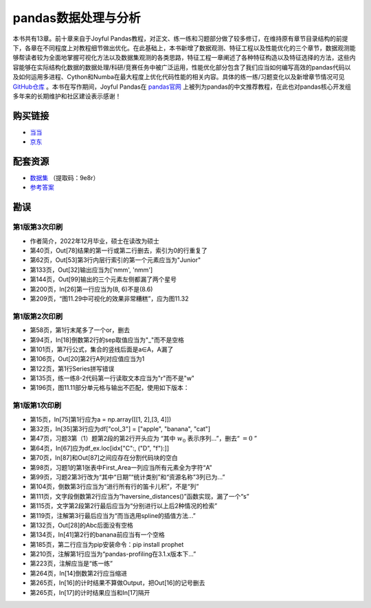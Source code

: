 ************************************
pandas数据处理与分析
************************************

本书共有13章。前十章来自于Joyful Pandas教程，对正文、练一练和习题部分做了较多修订，在维持原有章节目录结构的前提下，各章在不同程度上对教程细节做出优化。在此基础上，本书新增了数据观测、特征工程以及性能优化的三个章节，数据观测能够帮读者较为全面地掌握可视化方法以及数据集观测的各类思路，特征工程一章阐述了各种特征构造以及特征选择的方法，这些内容能够在实际结构化数据的数据处理/科研/竞赛任务中被广泛运用，性能优化部分包含了我们应当如何编写高效的pandas代码以及如何运用多进程、Cython和Numba在最大程度上优化代码性能的相关内容。具体的练一练/习题变化以及新增章节情况可见 `GitHub仓库 <https://github.com/datawhalechina/joyful-pandas>`__ 。本书在写作期间，Joyful Pandas在 `pandas官网 <https://pandas.pydata.org/docs/dev/getting_started/tutorials.html#joyful-pandas>`__ 上被列为pandas的中文推荐教程，在此也对pandas核心开发组多年来的长期维护和社区建设表示感谢！

.. image:: _static/pandas封面.jpg
   :height: 300 px
   :align: right

购买链接
================

* `当当 <http://product.dangdang.com/29434656.html>`__
* `京东 <https://item.jd.com/13268767.html>`__

配套资源
================

* `数据集 <https://pan.baidu.com/s/16fgy9qYXo0JOsz3GIXQeKA>`__ （提取码：9e8r）
* `参考答案 <https://gyhhaha.github.io/pd-book/>`__

勘误
================

第1版第3次印刷
------------------------------------

- 作者简介，2022年12月毕业，硕士在读改为硕士
- 第40页，Out[78]结果的第一行或第二行删去，索引为0的行重复了
- 第62页，Out[53]第3行内层行索引的第一个元素应当为"Junior"
- 第133页，Out[32]输出应当为['nmm', 'nmm']
- 第144页，Out[99]输出的三个元素左侧都漏了两个星号
- 第200页，In[26]第一行应当为(8, 6)不是(8.6)
- 第209页，“图11.29中可视化的效果非常糟糕”，应为图11.32

第1版第2次印刷
------------------------------------

- 第58页，第1行末尾多了一个or，删去
- 第94页，In[18]倒数第2行的sep取值应当为"_"而不是空格
- 第101页，第7行公式，集合的竖线后面是a∈A，A漏了
- 第106页，Out[20]第2行A列对应值应当为1
- 第122页，第1行Series拼写错误
- 第135页，练一练8-2代码第一行读取文本应当为"r"而不是"w"
- 第196页，图11.11部分单元格与输出不匹配，使用如下版本：

.. image:: _static/11-11.png
   :scale: 60 %
   :align: center

第1版第1次印刷
------------------------------------

- 第15页，In[75]第1行应为a = np.array([[1, 2],[3, 4]])
- 第32页，In[35]第3行应为df["col_3"] = ["apple", "banana", "cat"]
- 第47页，习题3第（1）题第2段的第2行开头应为 “其中 :math:`w_0` 表示序列...”，删去“ :math:`=0` ”
- 第64页，In[67]应为df_ex.loc[idx["C":, ("D", "f"):]]
- 第70页，In[87]和Out[87]之间应存在分割代码块的空白
- 第98页，习题1的第1张表中First_Area一列应当所有元素全为字符“A”
- 第99页，习题2第3行改为“其中“日期”“统计类别”和“资源名称”3列已为...”
- 第104页，倒数第3行应当为“进行所有行的笛卡儿积”，不是“列”
- 第111页，文字段倒数第2行应当为“haversine_distances()”函数实现，漏了一个“s”
- 第115页，文字第2段第2行最后应当为“分别进行以上后2种情况的检索”
- 第119页，注解第3行最后应当为“而当选用spline的插值方法...”
- 第132页，Out[28]的Abc后面没有空格
- 第134页，In[41]第2行的banana前应当有一个空格
- 第185页，第二行应当为pip安装命令：pip install prophet
- 第210页，注解第1行应当为“pandas-profiling在3.1.x版本下...”
- 第223页，注解应当是“练一练”
- 第264页，In[14]倒数第2行应当缩进
- 第265页，In[16]的计时结果不算做Output，把Out[16]的记号删去
- 第265页，In[17]的计时结果应当和In[17]隔开
